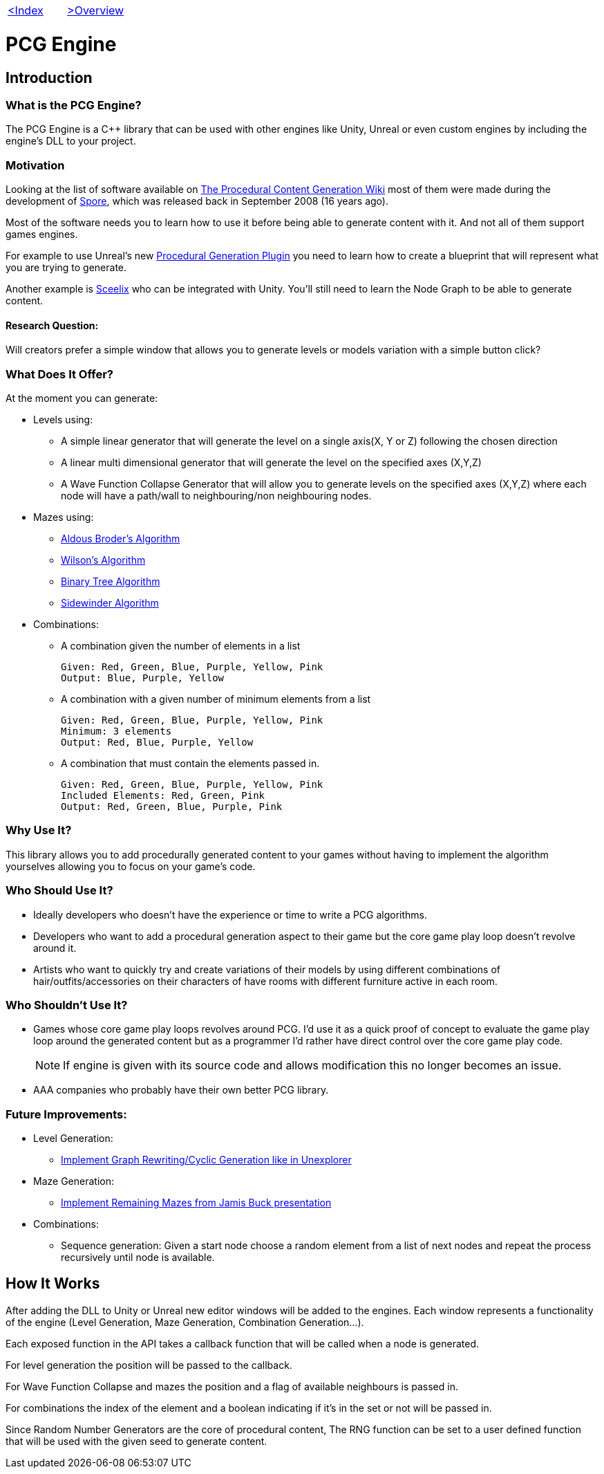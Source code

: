 [cols="<,>" frame=none, grid=none]
|===
|xref:Index.adoc[<Index]
|xref:Overview.adoc[>Overview]
|===

= PCG Engine 

== Introduction

=== What is the PCG Engine?

The PCG Engine is a C++ library that can be used with other engines like Unity, Unreal or even custom engines by including the engine's DLL to your project.

=== Motivation

Looking at the list of software available on http://pcg.wikidot.com/category-pcg-software[The Procedural Content Generation Wiki] most of them were made during the development of https://store.steampowered.com/app/17390/SPORE/[Spore], which was released back in September 2008 (16 years ago).

Most of the software needs you to learn how to use it before being able to generate content with it. And not all of them support games engines.

For example to use Unreal's new https://dev.epicgames.com/community/learning/tutorials/j4xJ/unreal-engine-introduction-to-procedural-generation-plugin-in-ue5-3[Procedural Generation Plugin] you need to learn how to create a blueprint that will represent what you are trying to generate.

Another example is https://sceelix.com[Sceelix] who can be integrated with Unity. You'll still need to learn the Node Graph to be able to generate content.

==== Research Question:

Will creators prefer a simple window that allows you to generate levels or models variation with a simple button click?

=== What Does It Offer?

At the moment you can generate:

* Levels using:

    ** A simple linear generator that will generate the level on a single axis(X, Y or Z) following the chosen direction
    
    ** A linear multi dimensional generator that will generate the level on the specified axes (X,Y,Z)
    
    ** A Wave Function Collapse Generator that will allow you to generate levels on the specified axes (X,Y,Z) where each node will have a path/wall to neighbouring/non neighbouring nodes.
    
* Mazes using:

    ** xref:https://weblog.jamisbuck.org/2011/1/17/maze-generation-aldous-broder-algorithm[Aldous Broder's Algorithm]
    
    ** xref:https://weblog.jamisbuck.org/2011/1/20/maze-generation-wilson-s-algorithm[Wilson's Algorithm]
    
    ** xref:https://weblog.jamisbuck.org/2011/2/1/maze-generation-binary-tree-algorithm.html[Binary Tree Algorithm]
    
    ** xref:https://weblog.jamisbuck.org/2011/2/3/maze-generation-sidewinder-algorithm.html[Sidewinder Algorithm]
    
* Combinations:
    
    ** A combination given the number of elements in a list
    
    Given: Red, Green, Blue, Purple, Yellow, Pink
    Output: Blue, Purple, Yellow
    
    ** A combination with a given number of minimum elements from a list
    
    Given: Red, Green, Blue, Purple, Yellow, Pink
    Minimum: 3 elements
    Output: Red, Blue, Purple, Yellow
    
    ** A combination that must contain the elements passed in.
    
    Given: Red, Green, Blue, Purple, Yellow, Pink
    Included Elements: Red, Green, Pink
    Output: Red, Green, Blue, Purple, Pink
    
=== Why Use It?

This library allows you to add procedurally generated content to your games without having to implement the algorithm yourselves allowing you to focus on your game's code.

=== Who Should Use It?

- Ideally developers who doesn't have the experience or time to write a PCG algorithms.

- Developers who want to add a procedural generation aspect to their game but the core game play loop doesn't revolve around it.

- Artists who want to quickly try and create variations of their models by using different combinations of hair/outfits/accessories on their characters of have rooms with different furniture active in each room.

=== Who Shouldn't Use It?

- Games whose core game play loops revolves around PCG. I'd use it as a quick proof of concept to evaluate the game play loop around the generated content but as a programmer I'd rather have direct control over the core game play code.
[NOTE]
If engine is given with its source code and allows modification this no longer becomes an issue.

- AAA companies who probably have their own better PCG library.

=== Future Improvements:

* Level Generation:

** https://youtu.be/LRp9vLk7amg?si=HXGZ2lUwNPR5PqGt[Implement Graph Rewriting/Cyclic Generation like in Unexplorer]

* Maze Generation:

** https://www.jamisbuck.org/presentations/rubyconf2011/index.html#title-page[Implement Remaining Mazes from Jamis Buck presentation]

* Combinations:

** Sequence generation: Given a start node choose a random element from a list of next nodes and repeat the process recursively until node is available.

== How It Works

After adding the DLL to Unity or Unreal new editor windows will be added to the engines. Each window represents a functionality of the engine (Level Generation, Maze Generation, Combination Generation...).

Each exposed function in the API takes a callback function that will be called when a node is generated.

For level generation the position will be passed to the callback.

For Wave Function Collapse and mazes the position and a flag of available neighbours is passed in.

For combinations the index of the element and a boolean indicating if it's in the set or not will be passed in.

Since Random Number Generators are the core of procedural content, The RNG function can be set to a user defined function that will be used with the given seed to generate content.
